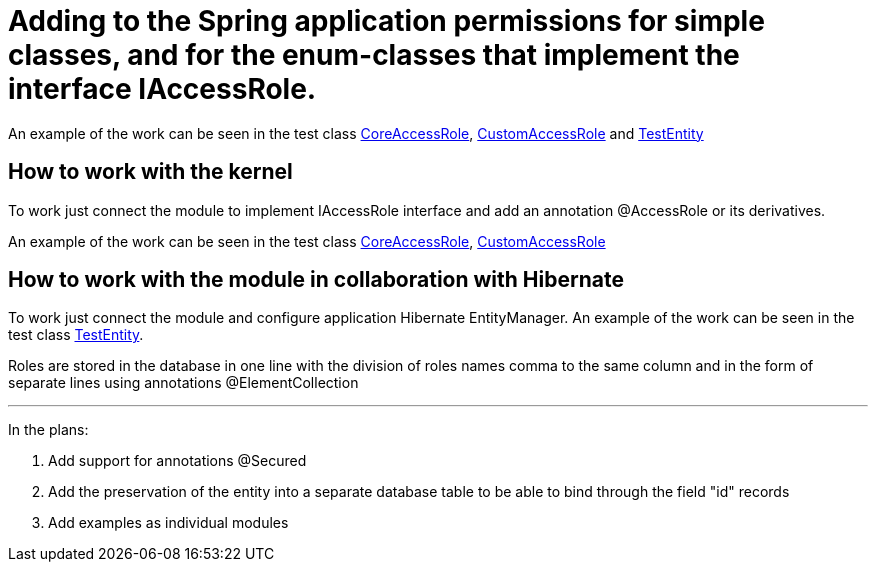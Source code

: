 # Adding to the Spring application permissions for simple classes, and for the enum-classes that implement the interface IAccessRole.

An example of the work can be seen in the test class link:src/test/java/sample/ru/itbasis/utils/spring/security/accessrole/CoreAccessRole.java[CoreAccessRole], link:src/test/java/sample/ru/itbasis/utils/spring/security/accessrole/CustomAccessRole.java[CustomAccessRole] and link:src/test/java/sample/ru/itbasis/utils/spring/security/accessrole/entity/TestEntity.java[TestEntity]

## How to work with the kernel

To work just connect the module to implement IAccessRole interface and add an annotation @AccessRole or its derivatives.

An example of the work can be seen in the test class link:src/test/java/sample/ru/itbasis/utils/spring/security/accessrole/CoreAccessRole.java[CoreAccessRole], link:src/test/java/sample/ru/itbasis/utils/spring/security/accessrole/CustomAccessRole.java[CustomAccessRole]

## How to work with the module in collaboration with Hibernate

To work just connect the module and configure application Hibernate EntityManager.
An example of the work can be seen in the test class link:src/test/java/sample/ru/itbasis/utils/spring/security/accessrole/entity/TestEntity.java[TestEntity].

Roles are stored in the database in one line with the division of roles names comma to the same column and in the form of separate lines using annotations @ElementCollection

---
In the plans:

1. Add support for annotations @Secured
1. Add the preservation of the entity into a separate database table to be able to bind through the field "id" records
1. Add examples as individual modules